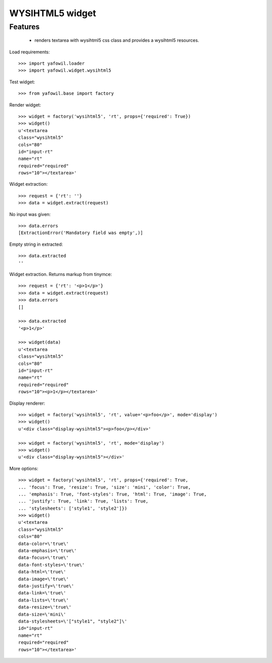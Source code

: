 WYSIHTML5 widget
================

Features
--------

    - renders textarea with wysihtml5 css class and provides a wysihtml5
      resources.

Load requirements::

    >>> import yafowil.loader
    >>> import yafowil.widget.wysihtml5

Test widget::

    >>> from yafowil.base import factory

Render widget::

    >>> widget = factory('wysihtml5', 'rt', props={'required': True})
    >>> widget()
    u'<textarea 
    class="wysihtml5" 
    cols="80" 
    id="input-rt" 
    name="rt" 
    required="required" 
    rows="10"></textarea>'

Widget extraction::

    >>> request = {'rt': ''}
    >>> data = widget.extract(request)

No input was given::

    >>> data.errors
    [ExtractionError('Mandatory field was empty',)]

Empty string in extracted::

    >>> data.extracted
    ''

Widget extraction. Returns markup from tinymce::

    >>> request = {'rt': '<p>1</p>'}
    >>> data = widget.extract(request)
    >>> data.errors
    []

    >>> data.extracted
    '<p>1</p>'

    >>> widget(data)
    u'<textarea 
    class="wysihtml5" 
    cols="80" 
    id="input-rt" 
    name="rt" 
    required="required" 
    rows="10"><p>1</p></textarea>'

Display renderer::

    >>> widget = factory('wysihtml5', 'rt', value='<p>foo</p>', mode='display')
    >>> widget()
    u'<div class="display-wysihtml5"><p>foo</p></div>'

    >>> widget = factory('wysihtml5', 'rt', mode='display')
    >>> widget()
    u'<div class="display-wysihtml5"></div>'

More options::

    >>> widget = factory('wysihtml5', 'rt', props={'required': True,
    ... 'focus': True, 'resize': True, 'size': 'mini', 'color': True,
    ... 'emphasis': True, 'font-styles': True, 'html': True, 'image': True,
    ... 'justify': True, 'link': True, 'lists': True,
    ... 'stylesheets': ['style1', 'style2']})
    >>> widget()
    u'<textarea 
    class="wysihtml5" 
    cols="80" 
    data-color=\'true\' 
    data-emphasis=\'true\' 
    data-focus=\'true\' 
    data-font-styles=\'true\' 
    data-html=\'true\' 
    data-image=\'true\' 
    data-justify=\'true\' 
    data-link=\'true\' 
    data-lists=\'true\' 
    data-resize=\'true\' 
    data-size=\'mini\' 
    data-stylesheets=\'["style1", "style2"]\' 
    id="input-rt" 
    name="rt" 
    required="required" 
    rows="10"></textarea>'
